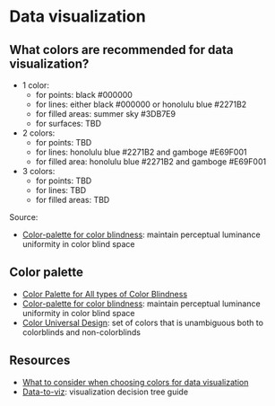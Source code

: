 * Data visualization

** What colors are recommended for data visualization?

   - 1 color:
     - for points: black #000000
     - for lines: either black #000000 or honolulu blue #2271B2
     - for filled areas: summer sky #3DB7E9
     - for surfaces: TBD
   - 2 colors:
     - for points: TBD
     - for lines: honolulu blue #2271B2 and gamboge #E69F001
     - for filled area: honolulu blue #2271B2 and gamboge #E69F001
   - 3 colors:
     - for points: TBD
     - for lines: TBD
     - for filled areas: TBD

  Source:
   - [[http://mkweb.bcgsc.ca/colorblind/][Color-palette for color blindness]]: maintain perceptual luminance
     uniformity in color blind space

** Color palette

   - [[https://ux.stackexchange.com/questions/94696/color-palette-for-all-types-of-color-blindness][Color Palette for All types of Color Blindness]]
   - [[http://mkweb.bcgsc.ca/colorblind/][Color-palette for color blindness]]: maintain perceptual luminance
     uniformity in color blind space
   - [[https://jfly.uni-koeln.de/color/#pallet][Color Universal Design]]: set of colors that is unambiguous both to
     colorblinds and non-colorblinds

** Resources

   - [[https://blog.datawrapper.de/colors/][What to consider when choosing colors for data visualization]]
   - [[https://www.data-to-viz.com/#explore][Data-to-viz]]: visualization decision tree guide
